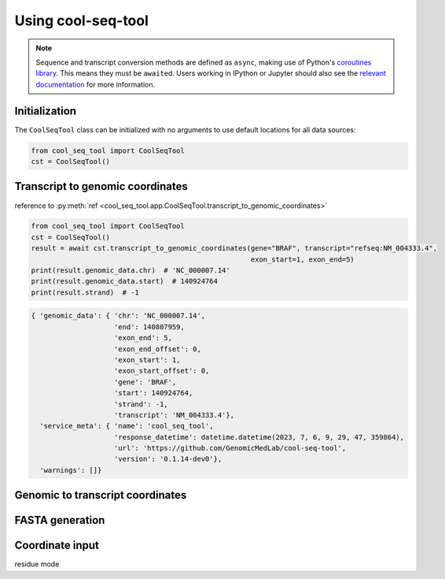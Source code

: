 Using cool-seq-tool
===================

.. note::

   Sequence and transcript conversion methods are defined as ``async``, making use of Python's `coroutines library <https://docs.python.org/3/library/asyncio-task.html>`_. This means they must be ``await``\ ed. Users working in IPython or Jupyter should also see the `relevant documentation <https://ipython.readthedocs.io/en/stable/interactive/autoawait.html>`_ for more information.

Initialization
--------------

The ``CoolSeqTool`` class can be initialized with no arguments to use default locations for all data sources:

.. code-block:: python

   from cool_seq_tool import CoolSeqTool
   cst = CoolSeqTool()





Transcript to genomic coordinates
---------------------------------

reference to :py:meth:`ref <cool_seq_tool.app.CoolSeqTool.transcript_to_genomic_coordinates>`

.. code-block:: python

   from cool_seq_tool import CoolSeqTool
   cst = CoolSeqTool()
   result = await cst.transcript_to_genomic_coordinates(gene="BRAF", transcript="refseq:NM_004333.4",
                                                        exon_start=1, exon_end=5)
   print(result.genomic_data.chr)  # 'NC_000007.14'
   print(result.genomic_data.start)  # 140924764
   print(result.strand)  # -1

.. code-block::

   { 'genomic_data': { 'chr': 'NC_000007.14',
                       'end': 140807959,
                       'exon_end': 5,
                       'exon_end_offset': 0,
                       'exon_start': 1,
                       'exon_start_offset': 0,
                       'gene': 'BRAF',
                       'start': 140924764,
                       'strand': -1,
                       'transcript': 'NM_004333.4'},
     'service_meta': { 'name': 'cool_seq_tool',
                       'response_datetime': datetime.datetime(2023, 7, 6, 9, 29, 47, 359864),
                       'url': 'https://github.com/GenomicMedLab/cool-seq-tool',
                       'version': '0.1.14-dev0'},
     'warnings': []}


Genomic to transcript coordinates
---------------------------------

FASTA generation
----------------


.. _residue-mode:

Coordinate input
----------------

residue mode

